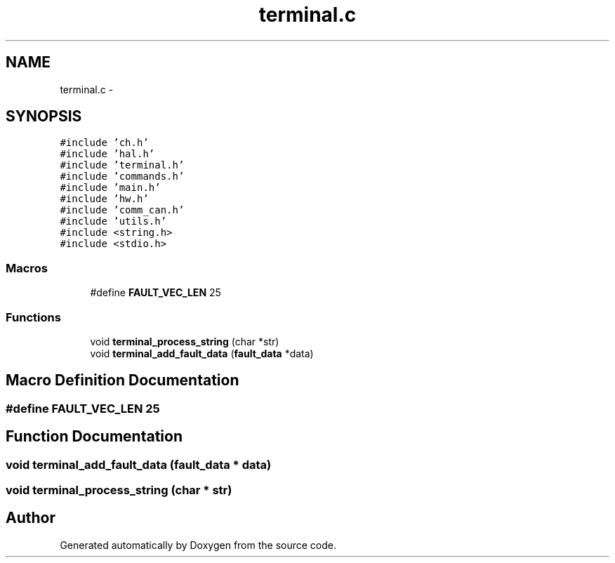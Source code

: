.TH "terminal.c" 3 "Wed Sep 16 2015" "Doxygen" \" -*- nroff -*-
.ad l
.nh
.SH NAME
terminal.c \- 
.SH SYNOPSIS
.br
.PP
\fC#include 'ch\&.h'\fP
.br
\fC#include 'hal\&.h'\fP
.br
\fC#include 'terminal\&.h'\fP
.br
\fC#include 'commands\&.h'\fP
.br
\fC#include 'main\&.h'\fP
.br
\fC#include 'hw\&.h'\fP
.br
\fC#include 'comm_can\&.h'\fP
.br
\fC#include 'utils\&.h'\fP
.br
\fC#include <string\&.h>\fP
.br
\fC#include <stdio\&.h>\fP
.br

.SS "Macros"

.in +1c
.ti -1c
.RI "#define \fBFAULT_VEC_LEN\fP   25"
.br
.in -1c
.SS "Functions"

.in +1c
.ti -1c
.RI "void \fBterminal_process_string\fP (char *str)"
.br
.ti -1c
.RI "void \fBterminal_add_fault_data\fP (\fBfault_data\fP *data)"
.br
.in -1c
.SH "Macro Definition Documentation"
.PP 
.SS "#define FAULT_VEC_LEN   25"

.SH "Function Documentation"
.PP 
.SS "void terminal_add_fault_data (\fBfault_data\fP * data)"

.SS "void terminal_process_string (char * str)"

.SH "Author"
.PP 
Generated automatically by Doxygen from the source code\&.
